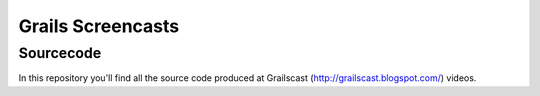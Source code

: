 ===================
Grails Screencasts
===================
-----------
Sourcecode
-----------

In this repository you'll find all the source code 
produced at Grailscast (http://grailscast.blogspot.com/) videos.
